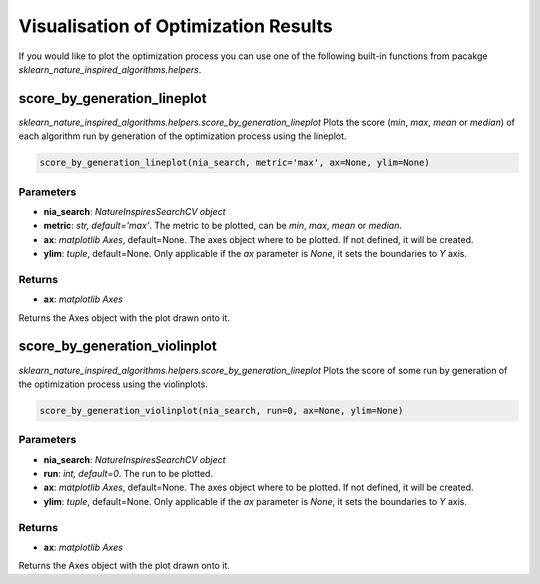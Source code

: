 Visualisation of Optimization Results
=====================================

If you would like to plot the optimization process you can use one of the following built-in functions from pacakge `sklearn_nature_inspired_algorithms.helpers`.

score_by_generation_lineplot
----------------------------

`sklearn_nature_inspired_algorithms.helpers.score_by_generation_lineplot` Plots the score (*min*, *max*, *mean* or *median*) of each algorithm run by generation of the optimization process using the lineplot.

.. code-block:: python
    
    score_by_generation_lineplot(nia_search, metric='max', ax=None, ylim=None)

Parameters
~~~~~~~~~~

- **nia_search**: *NatureInspiresSearchCV object*
- **metric**: *str, default='max'*. The metric to be plotted, can be *min*, *max*, *mean* or *median*.
- **ax**: *matplotlib Axes*, default=None. The axes object where to be plotted. If not defined, it will be created.
- **ylim**: *tuple*, default=None. Only applicable if the *ax* parameter is `None`, it sets the boundaries to *Y* axis.

Returns
~~~~~~~~~~

- **ax**: *matplotlib Axes*

Returns the Axes object with the plot drawn onto it.


score_by_generation_violinplot
------------------------------

`sklearn_nature_inspired_algorithms.helpers.score_by_generation_lineplot` Plots the score of some run by generation of the optimization process using the violinplots.

.. code-block:: python

    score_by_generation_violinplot(nia_search, run=0, ax=None, ylim=None)

Parameters
~~~~~~~~~~

- **nia_search**: *NatureInspiresSearchCV object*
- **run**: *int, default=0*. The run to be plotted.
- **ax**: *matplotlib Axes*, default=None. The axes object where to be plotted. If not defined, it will be created.
- **ylim**: *tuple*, default=None. Only applicable if the *ax* parameter is `None`, it sets the boundaries to *Y* axis.

Returns
~~~~~~~~~~

- **ax**: *matplotlib Axes*

Returns the Axes object with the plot drawn onto it.